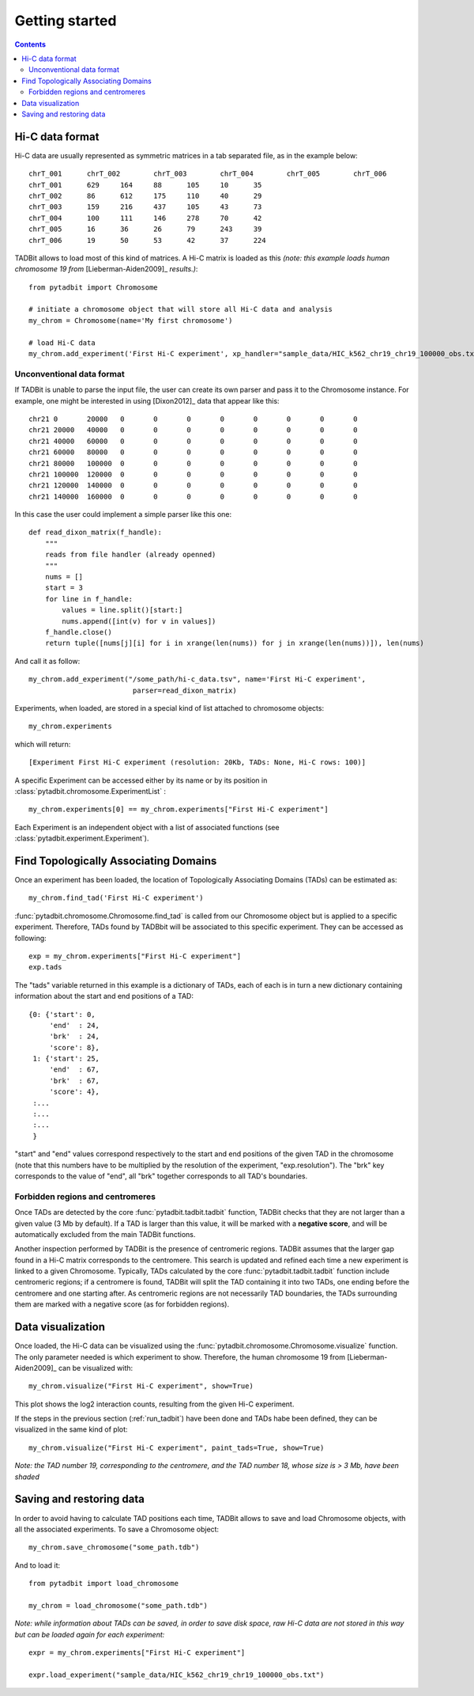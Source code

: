 
.. _getting_start:

Getting started
***************

.. contents::
   :depth: 3


Hi-C data format 
=================

Hi-C data are usually represented as symmetric matrices in a tab separated file, as in the example below:

::

  chrT_001	chrT_002	chrT_003	chrT_004	chrT_005	chrT_006
  chrT_001	629	164	88	105	10	35
  chrT_002	86	612	175	110	40	29
  chrT_003	159	216	437	105	43	73
  chrT_004	100	111	146	278	70	42
  chrT_005	16	36	26	79	243	39
  chrT_006	19	50	53	42	37	224


TADBit allows to load most of this kind of matrices. A Hi-C matrix is loaded as this 
*(note: this example loads human chromosome 19 from* [Lieberman-Aiden2009]_ *results.)*:

::

  from pytadbit import Chromosome
  
  # initiate a chromosome object that will store all Hi-C data and analysis
  my_chrom = Chromosome(name='My first chromosome')

  # load Hi-C data
  my_chrom.add_experiment('First Hi-C experiment', xp_handler="sample_data/HIC_k562_chr19_chr19_100000_obs.txt", resolution=100000)

Unconventional data format
-------------------

If TADBit is unable to parse the input file, the user can create its own parser and pass it to the 
Chromosome instance. For example, one might be interested in using [Dixon2012]_ data that appear like this:

::

  chr21	0	20000	0	0	0	0	0	0	0	0
  chr21	20000	40000	0	0	0	0	0	0	0	0
  chr21	40000	60000	0	0	0	0	0	0	0	0
  chr21	60000	80000	0	0	0	0	0	0	0	0
  chr21	80000	100000	0	0	0	0	0	0	0	0
  chr21	100000	120000	0	0	0	0	0	0	0	0
  chr21	120000	140000	0	0	0	0	0	0	0	0
  chr21	140000	160000	0	0	0	0	0	0	0	0
  

In this case the user could implement a simple parser like this one:

::

  def read_dixon_matrix(f_handle):
      """
      reads from file handler (already openned)
      """
      nums = []
      start = 3
      for line in f_handle:
          values = line.split()[start:]
          nums.append([int(v) for v in values])
      f_handle.close()
      return tuple([nums[j][i] for i in xrange(len(nums)) for j in xrange(len(nums))]), len(nums)
  
And call it as follow:

::
  
  my_chrom.add_experiment("/some_path/hi-c_data.tsv", name='First Hi-C experiment', 
                           parser=read_dixon_matrix)

Experiments, when loaded, are stored in a special kind of list attached to chromosome objects:

::

   my_chrom.experiments

which will return:

::

  [Experiment First Hi-C experiment (resolution: 20Kb, TADs: None, Hi-C rows: 100)]

A specific Experiment can be accessed either by its name or by its position in 
:class:`pytadbit.chromosome.ExperimentList` :

::

  my_chrom.experiments[0] == my_chrom.experiments["First Hi-C experiment"]

Each Experiment is an independent object with a list of associated functions 
(see :class:`pytadbit.experiment.Experiment`).

.. _run_tadbit:

Find Topologically Associating Domains
======================================

Once an experiment has been loaded, the location of Topologically Associating Domains (TADs) can be estimated 
as:

::

  my_chrom.find_tad('First Hi-C experiment')

:func:`pytadbit.chromosome.Chromosome.find_tad` is called from our Chromosome object but is applied to a 
specific experiment. Therefore, TADs found by TADBbit will be associated to this specific experiment. 
They can be accessed as following:

::

  exp = my_chrom.experiments["First Hi-C experiment"]
  exp.tads

The "tads" variable returned in this example is a dictionary of TADs, each of each is in turn a new 
dictionary containing information about the start and end positions of a TAD:

::
  
   {0: {'start': 0,
        'end'  : 24,
	'brk'  : 24,
        'score': 8},
    1: {'start': 25,
        'end'  : 67,
	'brk'  : 67,
        'score': 4},
    :...
    :...
    :...
    }

"start" and "end" values correspond respectively to the start and end positions of the given TAD in the 
chromosome (note that this numbers have to be multiplied by the resolution of the experiment, 
"exp.resolution"). The "brk" key corresponds to the value of "end", all "brk" together corresponds to all 
TAD's boundaries.


Forbidden regions and centromeres
---------------------------------

Once TADs are detected by the core :func:`pytadbit.tadbit.tadbit` function, TADBit checks that they are not 
larger than a given value (3 Mb by default). If a TAD is larger than this value, it will be marked with a 
**negative score**, and will be automatically excluded from the main TADBit functions.

Another inspection performed by TADBit is the presence of centromeric regions. TADBit assumes that the larger 
gap found in a Hi-C matrix corresponds to the centromere. This search is updated and refined each time a new 
experiment is linked to a given Chromosome. Typically, TADs calculated by the core 
:func:`pytadbit.tadbit.tadbit` function include centromeric regions; if a centromere is found, TADBit will 
split the TAD containing it into two TADs, one ending before the centromere and one starting after. As 
centromeric regions are not necessarily TAD boundaries, the TADs surrounding them are marked with a negative 
score (as for forbidden regions).

Data visualization
==================

Once loaded, the Hi-C data can be visualized using the :func:`pytadbit.chromosome.Chromosome.visualize` 
function. The only parameter needed is which experiment to show. Therefore, the human chromosome 19 from 
[Lieberman-Aiden2009]_ can be visualized with:

::
  
  my_chrom.visualize("First Hi-C experiment", show=True) 


.. figure::  pictures/hic_dixon19.png
   :align:   center

This plot shows the log2 interaction counts, resulting from the given Hi-C experiment.

If the steps in the previous section (:ref:`run_tadbit`) have been done and TADs habe been defined, they can 
be visualized in the same kind of plot:

::

    my_chrom.visualize("First Hi-C experiment", paint_tads=True, show=True) 


.. figure::  pictures/hic_dixon19_tads_zoom.png
   :align:   center

*Note: the TAD number 19, corresponding to the centromere, and the TAD number 18, whose size is > 3 Mb, 
have been shaded*


Saving and restoring data
=========================

In order to avoid having to calculate TAD positions each time, TADBit allows to save and load Chromosome 
objects, with all the associated experiments. To save a Chromosome object:

::

   my_chrom.save_chromosome("some_path.tdb")

And to load it:

::

   from pytadbit import load_chromosome

   my_chrom = load_chromosome("some_path.tdb")

*Note: while information about TADs can be saved, in order to save disk space, raw Hi-C data are not stored 
in this way but can be loaded again for each experiment:*

::

    expr = my_chrom.experiments["First Hi-C experiment"]

    expr.load_experiment("sample_data/HIC_k562_chr19_chr19_100000_obs.txt")



